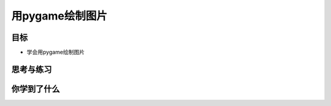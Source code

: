 =======================
用pygame绘制图片
=======================

----------
目标
----------

- 学会用pygame绘制图片
 

 
------------
思考与练习
------------

 

------------
你学到了什么
------------



 












